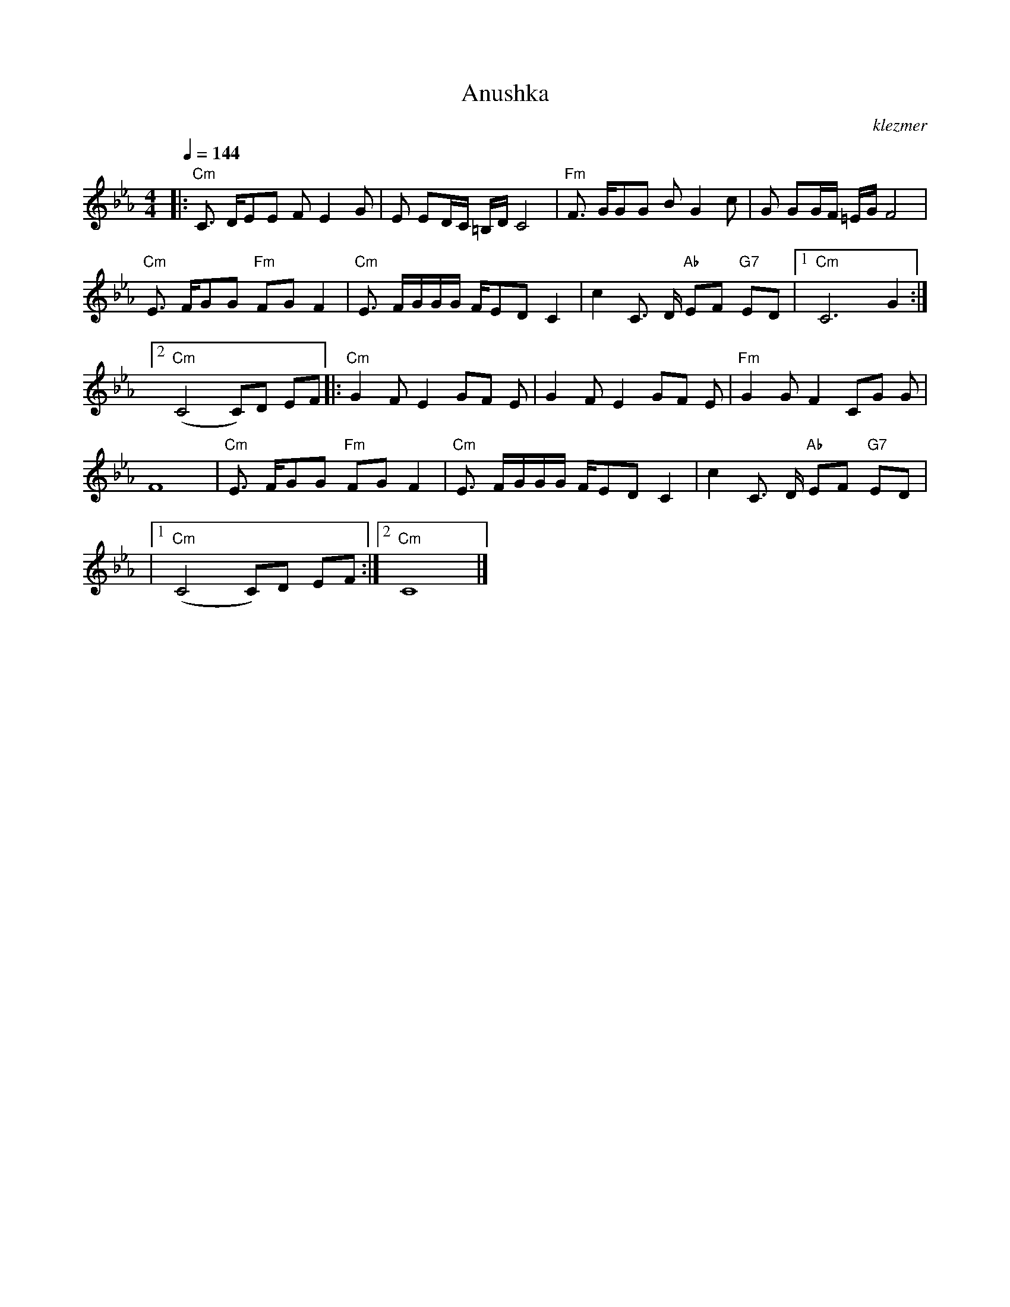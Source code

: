 X: 50
T:Anushka
O:klezmer
M:4/4
L:1/8
Q:1/4=144
K:Cm
|:"Cm" C3/2 D/EE FE2 G|E ED/C/ =B,/D/C4 |"Fm" F3/2 G/GG BG2 c|G GG/F/ =E/G/F4 |
"Cm" E3/2 F/GG "Fm" FG F2 |"Cm" E3/2 F/G/G/G/ F/ED C2 |c2 C3/2 D/"Ab" EF "G7" ED |1 "Cm" C6 G2 :|2
"Cm" (C4 C)D EF  |:"Cm" G2 FE2 GF E|G2 FE2 GF E|"Fm" G2 GF2 CG G|
F8 |"Cm" E3/2 F/GG "Fm" FG F2 |"Cm" E3/2 F/G/G/G/ F/ED C2 |c2 C3/2 D/"Ab" EF "G7" ED |
|1 "Cm" (C4 C)D EF :|2 "Cm" C8 |]
